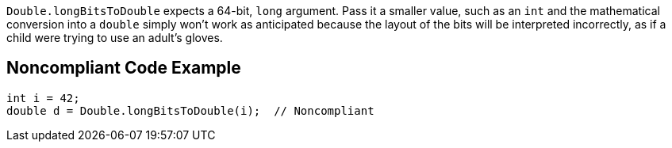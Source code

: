 ``++Double.longBitsToDouble++`` expects a 64-bit, ``++long++`` argument. Pass it a smaller value, such as an ``++int++`` and the mathematical conversion into a ``++double++`` simply won't work as anticipated because the layout of the bits will be interpreted incorrectly, as if a child were trying to use an adult's gloves.

== Noncompliant Code Example

----
int i = 42;
double d = Double.longBitsToDouble(i);  // Noncompliant
----
